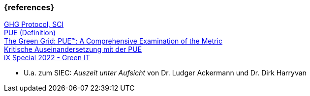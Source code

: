 === {references}

https://learn.greensoftware.foundation/measurement[GHG Protocol, SCI] +
https://prior1.com/rz-wissen/power-usage-effectiveness-pue/[PUE (Definition)] +
https://datacenters.lbl.gov/sites/default/files/WP49-PUE%20A%20Comprehensive%20Examination%20of%20the%20Metric_v6.pdf[The Green Grid: PUE™: A Comprehensive
Examination of the Metric] +
https://www.heise.de/select/ix/2017/11/1509388934898770[Kritische Auseinandersetzung mit der PUE] +
https://shop.heise.de/ix-13-2022/PDF[iX Special 2022 - Green IT] +

* U.a. zum SIEC: _Auszeit unter Aufsicht_ von Dr. Ludger Ackermann und Dr. Dirk Harryvan